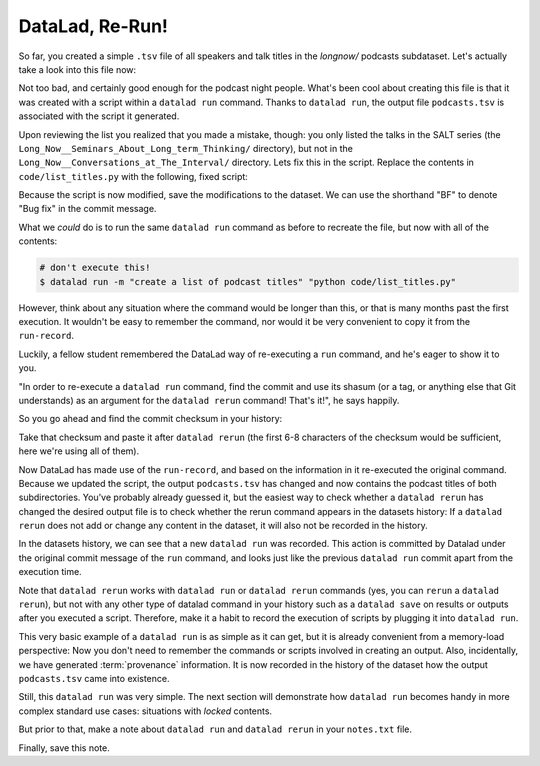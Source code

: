 DataLad, Re-Run!
----------------

So far, you created a simple ``.tsv`` file of all
speakers and talk titles in the `longnow/` podcasts subdataset.
Let's actually take a look into this file now:

.. runrecord:: _examples/DL-101-108-109
   :language: console
   :workdir: dl-101/DataLad-101
   :lines: 1-30

   $ less recordings/podcasts.tsv

Not too bad, and certainly good enough for the podcast night people.
What's been cool about creating this file is that it was created with
a script within a ``datalad run`` command. Thanks to ``datalad run``,
the output file ``podcasts.tsv`` is associated with the script it
generated.

Upon reviewing the list you realized that you made a mistake, though: you only
listed the talks in the SALT series (the
``Long_Now__Seminars_About_Long_term_Thinking/`` directory), but not
in the ``Long_Now__Conversations_at_The_Interval/`` directory.
Lets fix this in the script. Replace the contents in ``code/list_titles.py``
with the following, fixed script:

.. runrecord:: _examples/DL-101-108-110
   :language: console
   :workdir: dl-101/DataLad-101
   :emphasize-lines: 10

   $ cat << EOT > code/list_titles.py
   # import modules for path operations and pathname pattern expansion
   from os.path import join, basename
   from glob import glob

   # define a path to the podcasts. Note that this is a relative path,
   # pointing from the root of DataLad-101 to the podcasts:

   path = join('recordings', 'longnow',
               '*', '*')        # <-- here is the change!
   # create a list of all file names found under the path
   files = glob(path)
   # define an outfile name:
   outfile = join('recordings', 'podcasts.tsv')

   # loop through all file names and write speaker and title into the file
   with open(outfile, 'w') as f:
       for file in files:
           # extract speaker name
           author = basename(file).split('__')[1] \
               if len(basename(file).split('__')[1].split('_')) > 1 \
               else '__'.join(basename(file).split('__')[1:3])
           # extract title
           title = '_'.join(basename(file).split(author)[-1].split('__')[1:])
           # write speaker and talk title into the file
           f.write(author + '\t' + title + '\n')
   EOT

Because the script is now modified, save the modifications to the dataset.
We can use the shorthand "BF" to denote "Bug fix" in the commit message.

.. runrecord:: _examples/DL-101-108-111
   :language: console
   :workdir: dl-101/DataLad-101

   $ datalad status

.. runrecord:: _examples/DL-101-108-112
   :language: console
   :workdir: dl-101/DataLad-101

   $ datalad save -m "BF: list both directories content" code/list_titles.py

What we *could* do is to run the same ``datalad run`` command as before to recreate
the file, but now with all of the contents:

.. code-block:: bash

   # don't execute this!
   $ datalad run -m "create a list of podcast titles" "python code/list_titles.py"

However, think about any situation where the command would be longer than this,
or that is many months past the first execution. It wouldn't be easy to remember
the command, nor would it be very convenient to copy it from the ``run-record``.

Luckily, a fellow student remembered the DataLad way of re-executing
a ``run`` command, and he's eager to show it to you.

"In order to re-execute a ``datalad run`` command,
find the commit and use its shasum (or a tag, or anything else that Git
understands) as an argument for the
``datalad rerun`` command! That's it!", he says happily.

So you go ahead and find the commit checksum in your history:

.. runrecord:: _examples/DL-101-108-113
   :language: console
   :workdir: dl-101/DataLad-101
   :lines: 1-12
   :emphasize-lines: 8

   $ git log -2

Take that checksum and paste it after ``datalad rerun``
(the first 6-8 characters of the checksum would be sufficient,
here we're using all of them).

.. runrecord:: _examples/DL-101-108-114
   :language: console
   :workdir: dl-101/DataLad-101
   :realcommand: echo "$ datalad rerun $(git rev-parse HEAD~1)" && datalad rerun $(git rev-parse HEAD~1)

Now DataLad has made use of the ``run-record``, and based on the information in
it re-executed the original command. Because we
updated the script, the output ``podcasts.tsv`` has changed and now contains the podcast
titles of both subdirectories.
You've probably already guessed it, but the easiest way to check whether a ``datalad rerun``
has changed the desired output file is
to check whether the rerun command appears in the datasets history: If a ``datalad rerun``
does not add or change any content in the dataset, it will also not be recorded in the history.

.. runrecord:: _examples/DL-101-108-115
   :language: console
   :workdir: dl-101/DataLad-101
   :emphasize-lines: 4

   git log -1

In the datasets history,
we can see that a new ``datalad run`` was recorded. This action is
committed by Datalad under the original commit message of the ``run``
command, and looks just like the previous ``datalad run`` commit apart
from the execution time.

Note that ``datalad rerun`` works with ``datalad run`` or ``datalad rerun`` commands
(yes, you can ``rerun`` a ``datalad rerun``),
but not with any other type of datalad command in your history
such as a ``datalad save`` on results or outputs after you executed a script.
Therefore, make it a
habit to record the execution of scripts by plugging it into ``datalad run``.

This very basic example of a ``datalad run`` is as simple as it can get, but it
is already
convenient from a memory-load perspective: Now you don't need to
remember the commands or scripts involved in creating an output.
Also, incidentally, we have generated :term:`provenance` information. It is
now recorded in the history of the dataset how the output ``podcasts.tsv`` came
into existence.

Still, this ``datalad run`` was very simple.
The next section will demonstrate how ``datalad run`` becomes handy in
more complex standard use cases: situations with *locked* contents.

But prior to that, make a note about ``datalad run`` and ``datalad rerun`` in your
``notes.txt`` file.

.. runrecord:: _examples/DL-101-108-116
   :language: console
   :workdir: dl-101/DataLad-101

   $ cat << EOT >> notes.txt
   The datalad run command can record the impact a script or command has on a Dataset.
   In its most simple form, datalad run only takes a commit message and the command that
   should be executed.

   Any datalad run command can be re-executed by using its commit checksum as an argument
   in datalad rerun CHECKSUM. DataLad will take information form the runrecord of the original
   commit, and re-execute it. If no changes happen with a rerun, the command will not be written
   to history. Note: you can also rerun a datalad rerun command!
   EOT

Finally, save this note.

.. runrecord:: _examples/DL-101-108-117
   :language: console
   :workdir: dl-101/DataLad-101

   datalad save -m "add note on basic datalad run and datalad rerun" notes.txt
